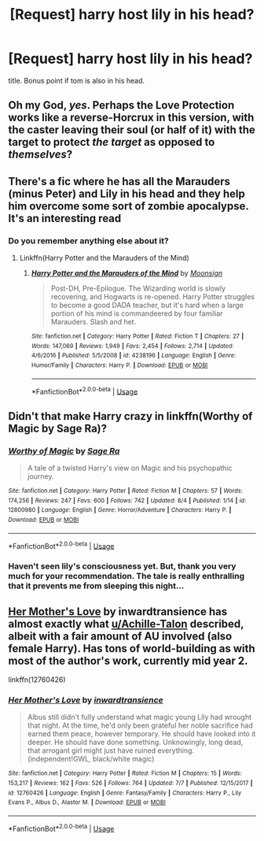 #+TITLE: [Request] harry host lily in his head?

* [Request] harry host lily in his head?
:PROPERTIES:
:Score: 10
:DateUnix: 1534595463.0
:DateShort: 2018-Aug-18
:FlairText: Request
:END:
title. Bonus point if tom is also in his head.


** Oh my God, /yes/. Perhaps the Love Protection works like a reverse-Horcrux in this version, with the caster leaving their soul (or half of it) with the target to protect /the target/ as opposed to /themselves/?
:PROPERTIES:
:Author: Achille-Talon
:Score: 9
:DateUnix: 1534601582.0
:DateShort: 2018-Aug-18
:END:


** There's a fic where he has all the Marauders (minus Peter) and Lily in his head and they help him overcome some sort of zombie apocalypse. It's an interesting read
:PROPERTIES:
:Author: Redhotlipstik
:Score: 6
:DateUnix: 1534606395.0
:DateShort: 2018-Aug-18
:END:

*** Do you remember anything else about it?
:PROPERTIES:
:Author: DearDeathDay
:Score: 1
:DateUnix: 1534709253.0
:DateShort: 2018-Aug-20
:END:

**** Linkffn(Harry Potter and the Marauders of the Mind)
:PROPERTIES:
:Author: Redhotlipstik
:Score: 1
:DateUnix: 1534760904.0
:DateShort: 2018-Aug-20
:END:

***** [[https://www.fanfiction.net/s/4238196/1/][*/Harry Potter and the Marauders of the Mind/*]] by [[https://www.fanfiction.net/u/1210536/Moonsign][/Moonsign/]]

#+begin_quote
  Post-DH, Pre-Epilogue. The Wizarding world is slowly recovering, and Hogwarts is re-opened. Harry Potter struggles to become a good DADA teacher, but it's hard when a large portion of his mind is commandeered by four familiar Marauders. Slash and het.
#+end_quote

^{/Site/:} ^{fanfiction.net} ^{*|*} ^{/Category/:} ^{Harry} ^{Potter} ^{*|*} ^{/Rated/:} ^{Fiction} ^{T} ^{*|*} ^{/Chapters/:} ^{27} ^{*|*} ^{/Words/:} ^{147,069} ^{*|*} ^{/Reviews/:} ^{1,949} ^{*|*} ^{/Favs/:} ^{2,454} ^{*|*} ^{/Follows/:} ^{2,714} ^{*|*} ^{/Updated/:} ^{4/6/2016} ^{*|*} ^{/Published/:} ^{5/5/2008} ^{*|*} ^{/id/:} ^{4238196} ^{*|*} ^{/Language/:} ^{English} ^{*|*} ^{/Genre/:} ^{Humor/Family} ^{*|*} ^{/Characters/:} ^{Harry} ^{P.} ^{*|*} ^{/Download/:} ^{[[http://www.ff2ebook.com/old/ffn-bot/index.php?id=4238196&source=ff&filetype=epub][EPUB]]} ^{or} ^{[[http://www.ff2ebook.com/old/ffn-bot/index.php?id=4238196&source=ff&filetype=mobi][MOBI]]}

--------------

*FanfictionBot*^{2.0.0-beta} | [[https://github.com/tusing/reddit-ffn-bot/wiki/Usage][Usage]]
:PROPERTIES:
:Author: FanfictionBot
:Score: 1
:DateUnix: 1534761000.0
:DateShort: 2018-Aug-20
:END:


** Didn't that make Harry crazy in linkffn(Worthy of Magic by Sage Ra)?
:PROPERTIES:
:Author: XeshTrill
:Score: 2
:DateUnix: 1534638133.0
:DateShort: 2018-Aug-19
:END:

*** [[https://www.fanfiction.net/s/12800980/1/][*/Worthy of Magic/*]] by [[https://www.fanfiction.net/u/9922227/Sage-Ra][/Sage Ra/]]

#+begin_quote
  A tale of a twisted Harry's view on Magic and his psychopathic journey.
#+end_quote

^{/Site/:} ^{fanfiction.net} ^{*|*} ^{/Category/:} ^{Harry} ^{Potter} ^{*|*} ^{/Rated/:} ^{Fiction} ^{M} ^{*|*} ^{/Chapters/:} ^{57} ^{*|*} ^{/Words/:} ^{174,256} ^{*|*} ^{/Reviews/:} ^{247} ^{*|*} ^{/Favs/:} ^{600} ^{*|*} ^{/Follows/:} ^{742} ^{*|*} ^{/Updated/:} ^{8/4} ^{*|*} ^{/Published/:} ^{1/14} ^{*|*} ^{/id/:} ^{12800980} ^{*|*} ^{/Language/:} ^{English} ^{*|*} ^{/Genre/:} ^{Horror/Adventure} ^{*|*} ^{/Characters/:} ^{Harry} ^{P.} ^{*|*} ^{/Download/:} ^{[[http://www.ff2ebook.com/old/ffn-bot/index.php?id=12800980&source=ff&filetype=epub][EPUB]]} ^{or} ^{[[http://www.ff2ebook.com/old/ffn-bot/index.php?id=12800980&source=ff&filetype=mobi][MOBI]]}

--------------

*FanfictionBot*^{2.0.0-beta} | [[https://github.com/tusing/reddit-ffn-bot/wiki/Usage][Usage]]
:PROPERTIES:
:Author: FanfictionBot
:Score: 1
:DateUnix: 1534638148.0
:DateShort: 2018-Aug-19
:END:


*** Haven't seen lily's consciousness yet. But, thank you very much for your recommendation. The tale is really enthralling that it prevents me from sleeping this night...
:PROPERTIES:
:Score: 1
:DateUnix: 1534653466.0
:DateShort: 2018-Aug-19
:END:


** [[https://www.fanfiction.net/s/12760426/1/Her-Mother-s-Love][Her Mother's Love]] by inwardtransience has almost exactly what [[/u/Achille-Talon][u/Achille-Talon]] described, albeit with a fair amount of AU involved (also female Harry). Has tons of world-building as with most of the author's work, currently mid year 2.

linkffn(12760426)
:PROPERTIES:
:Author: colorandtimbre
:Score: 2
:DateUnix: 1534626969.0
:DateShort: 2018-Aug-19
:END:

*** [[https://www.fanfiction.net/s/12760426/1/][*/Her Mother's Love/*]] by [[https://www.fanfiction.net/u/4677330/inwardtransience][/inwardtransience/]]

#+begin_quote
  Albus still didn't fully understand what magic young Lily had wrought that night. At the time, he'd only been grateful her noble sacrifice had earned them peace, however temporary. He should have looked into it deeper. He should have done something. Unknowingly, long dead, that arrogant girl might just have ruined everything. (independent!GWL, black/white magic)
#+end_quote

^{/Site/:} ^{fanfiction.net} ^{*|*} ^{/Category/:} ^{Harry} ^{Potter} ^{*|*} ^{/Rated/:} ^{Fiction} ^{M} ^{*|*} ^{/Chapters/:} ^{15} ^{*|*} ^{/Words/:} ^{153,217} ^{*|*} ^{/Reviews/:} ^{162} ^{*|*} ^{/Favs/:} ^{526} ^{*|*} ^{/Follows/:} ^{764} ^{*|*} ^{/Updated/:} ^{7/7} ^{*|*} ^{/Published/:} ^{12/15/2017} ^{*|*} ^{/id/:} ^{12760426} ^{*|*} ^{/Language/:} ^{English} ^{*|*} ^{/Genre/:} ^{Fantasy/Family} ^{*|*} ^{/Characters/:} ^{Harry} ^{P.,} ^{Lily} ^{Evans} ^{P.,} ^{Albus} ^{D.,} ^{Alastor} ^{M.} ^{*|*} ^{/Download/:} ^{[[http://www.ff2ebook.com/old/ffn-bot/index.php?id=12760426&source=ff&filetype=epub][EPUB]]} ^{or} ^{[[http://www.ff2ebook.com/old/ffn-bot/index.php?id=12760426&source=ff&filetype=mobi][MOBI]]}

--------------

*FanfictionBot*^{2.0.0-beta} | [[https://github.com/tusing/reddit-ffn-bot/wiki/Usage][Usage]]
:PROPERTIES:
:Author: FanfictionBot
:Score: 2
:DateUnix: 1534627089.0
:DateShort: 2018-Aug-19
:END:
